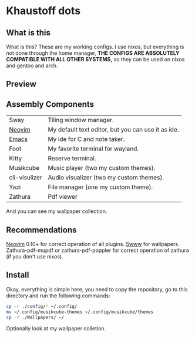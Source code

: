 * Khaustoff dots
** What is this
What is this? These are my working configs. I use nixos, but everything is not done through the home manager,
	*THE CONFIGS ARE ABSOLUTELY COMPATIBLE WITH ALL OTHER SYSTEMS,* so they can be used on nixos and gentoo and arch.

** Preview
[[./main.jpg]]

[[./editor.jpg]]

[[./music.jpg]]
** Assembly Components
|---------------+----------------------------------------------------|
| Sway          | Tiling window manager.                             |
| [[https://github.com/Khaustoff/neoide][Neovim]]        | My default text editor, but you can use it as ide. |
| [[https://github.com/Khaustoff/emacs_Khaustoff][Emacs]]         | My ide for C and note taker.                       |
| Foot          | My favorite terminal for wayland.                  |
| Kitty         | Reserve terminal.                                  |
| Musikcube     | Music player (two my custom themes).               |
| cli-visulizer | Audio visualizer (two my custom themes).           |
| Yazi          | File manager (one my custom theme).                |
| Zathura       | Pdf viewer                                         |
|---------------+----------------------------------------------------|
And you can see my wallpaper collection.

** Recommendations
 [[https://github.com/neovim/neovim][Neovim]] 0.10+ for correct operation of all plugins. 
 [[https://github.com/LGFae/swww][Swww]] for wallpapers.
 Zathura-pdf-mupdf or zathura-pdf-poppler for correct operation of zathura (if you don't use nixos).

** Install
Okay, everything is simple here, you need to copy the repository, go to this directory and run the following commands:

#+begin_src sh
  cp -r ./config/* ~/.config/
  mv ~/.config/musikcube-themes ~/.config/musikcube/themes 
  cp -r ./Wallpapers/ ~/
#+end_src

Optionally look at my wallpaper colletion.
